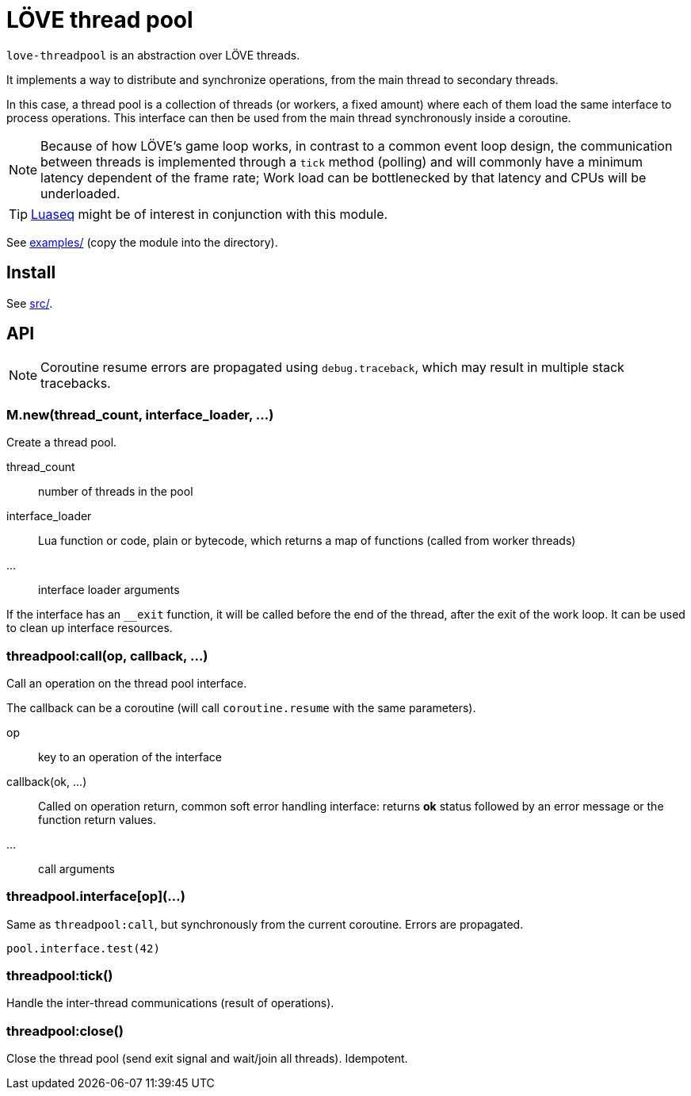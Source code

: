 = LÖVE thread pool
ifdef::env-github[]
:tip-caption: :bulb:
:note-caption: :information_source:
:important-caption: :heavy_exclamation_mark:
:caution-caption: :fire:
:warning-caption: :warning:
endif::[]

`love-threadpool` is an abstraction over LÖVE threads.

It implements a way to distribute and synchronize operations, from the main thread to secondary threads.

In this case, a thread pool is a collection of threads (or workers, a fixed amount) where each of them load the same interface to process operations.
This interface can then be used from the main thread synchronously inside a coroutine.

NOTE: Because of how LÖVE's game loop works, in contrast to a common event loop design, the communication between threads is implemented through a `tick` method (polling) and will commonly have a minimum latency dependent of the frame rate; Work load can be bottlenecked by that latency and CPUs will be underloaded.

TIP: https://github.com/ImagicTheCat/Luaseq[Luaseq] might be of interest in conjunction with this module.

See link:examples/[] (copy the module into the directory).

== Install

See link:src/[].

== API

NOTE: Coroutine resume errors are propagated using `debug.traceback`, which may result in multiple stack tracebacks.

=== M.new(thread_count, interface_loader, ...)

Create a thread pool.

thread_count:: number of threads in the pool
interface_loader:: Lua function or code, plain or bytecode, which returns a map of functions (called from worker threads)
...:: interface loader arguments

If the interface has an `__exit` function, it will be called before the end of the thread, after the exit of the work loop. It can be used to clean up interface resources.

=== threadpool:call(op, callback, ...)

Call an operation on the thread pool interface.

The callback can be a coroutine (will call `coroutine.resume` with the same parameters).

op:: key to an operation of the interface
callback(ok, ...):: Called on operation return, common soft error handling interface: returns *ok* status followed by an error message or the function return values.
...:: call arguments

=== threadpool.interface[op](...)

Same as `threadpool:call`, but synchronously from the current coroutine. Errors are propagated.

====
[source, lua]
----
pool.interface.test(42)
----
====

=== threadpool:tick()

Handle the inter-thread communications (result of operations).

=== threadpool:close()

Close the thread pool (send exit signal and wait/join all threads). Idempotent.
